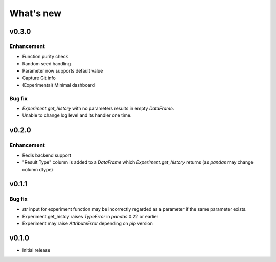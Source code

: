What's new
==========

v0.3.0
------

Enhancement
^^^^^^^^^^^

* Function purity check
* Random seed handling
* Parameter now supports default value
* Capture Git info
* (Experimental) Minimal dashboard

Bug fix
^^^^^^^

* `Experiment.get_history` with no parameters results in empty `DataFrame`.
* Unable to change log level and its handler one time.

v0.2.0
------

Enhancement
^^^^^^^^^^^

* Redis backend support
* "Result Type" column is added to a `DataFrame` which `Experiment.get_history` returns
  (as `pandas` may change column dtype)

v0.1.1
------

Bug fix
^^^^^^^

* `str` input for experiment function may be incorrectly regarded as a parameter if the same parameter exists.
* Experiment.get_histoy raises `TypeError` in `pandas` 0.22 or earlier
* Experiment may raise `AttributeError` depending on `pip` version

v0.1.0
------

* Initial release
